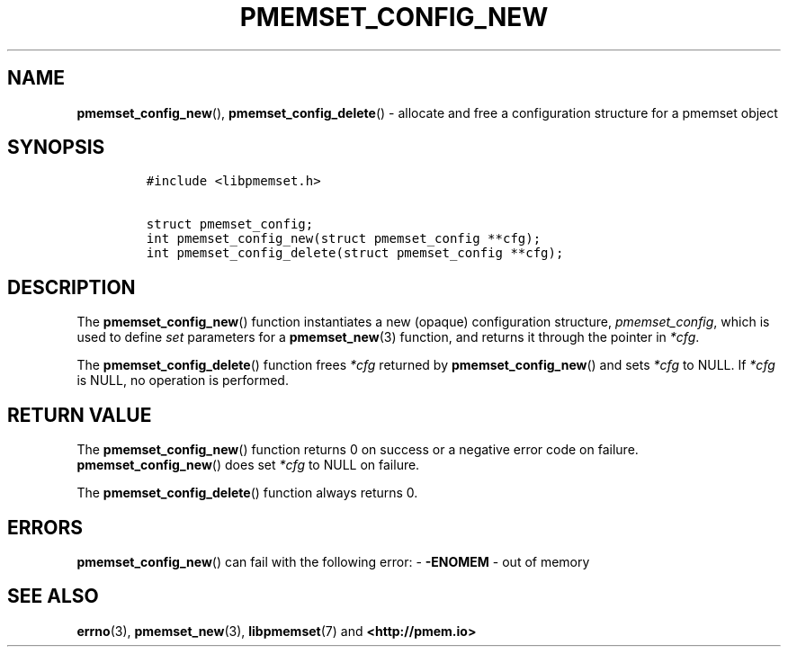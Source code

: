 .\" Automatically generated by Pandoc 2.0.6
.\"
.TH "PMEMSET_CONFIG_NEW" "3" "2021-09-24" "PMDK - pmemset API version 1.0" "PMDK Programmer's Manual"
.hy
.\" SPDX-License-Identifier: BSD-3-Clause
.\" Copyright 2020, Intel Corporation
.SH NAME
.PP
\f[B]pmemset_config_new\f[](), \f[B]pmemset_config_delete\f[]() \-
allocate and free a configuration structure for a pmemset object
.SH SYNOPSIS
.IP
.nf
\f[C]
#include\ <libpmemset.h>

struct\ pmemset_config;
int\ pmemset_config_new(struct\ pmemset_config\ **cfg);
int\ pmemset_config_delete(struct\ pmemset_config\ **cfg);
\f[]
.fi
.SH DESCRIPTION
.PP
The \f[B]pmemset_config_new\f[]() function instantiates a new (opaque)
configuration structure, \f[I]pmemset_config\f[], which is used to
define \f[I]set\f[] parameters for a \f[B]pmemset_new\f[](3) function,
and returns it through the pointer in \f[I]*cfg\f[].
.PP
The \f[B]pmemset_config_delete\f[]() function frees \f[I]*cfg\f[]
returned by \f[B]pmemset_config_new\f[]() and sets \f[I]*cfg\f[] to
NULL.
If \f[I]*cfg\f[] is NULL, no operation is performed.
.SH RETURN VALUE
.PP
The \f[B]pmemset_config_new\f[]() function returns 0 on success or a
negative error code on failure.
\f[B]pmemset_config_new\f[]() does set \f[I]*cfg\f[] to NULL on failure.
.PP
The \f[B]pmemset_config_delete\f[]() function always returns 0.
.SH ERRORS
.PP
\f[B]pmemset_config_new\f[]() can fail with the following error: \-
\f[B]\-ENOMEM\f[] \- out of memory
.SH SEE ALSO
.PP
\f[B]errno\f[](3), \f[B]pmemset_new\f[](3), \f[B]libpmemset\f[](7) and
\f[B]<http://pmem.io>\f[]
